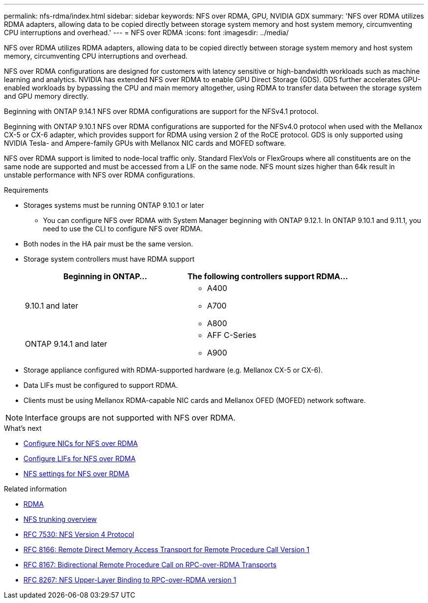 ---
permalink: nfs-rdma/index.html
sidebar: sidebar
keywords: NFS over RDMA, GPU, NVIDIA GDX
summary: 'NFS over RDMA utilizes RDMA adapters, allowing data to be copied directly between storage system memory and host system memory, circumventing CPU interruptions and overhead.'
---
= NFS over RDMA
:icons: font
:imagesdir: ../media/


[.lead]
NFS over RDMA utilizes RDMA adapters, allowing data to be copied directly between storage system memory and host system memory, circumventing CPU interruptions and overhead. 

NFS over RDMA configurations are designed for customers with latency sensitive or high-bandwidth workloads such as machine learning and analytics. NVIDIA has extended NFS over RDMA to enable GPU Direct Storage (GDS). GDS further accelerates GPU-enabled workloads by bypassing the CPU and main memory altogether, using RDMA to transfer data between the storage system and GPU memory directly. 

Beginning with ONTAP 9.14.1 NFS over RDMA configurations are support for the NFSv4.1 protocol.

Beginning with ONTAP 9.10.1 NFS over RDMA configurations are supported for the NFSv4.0 protocol when used with the Mellanox CX-5 or CX-6 adapter, which provides support for RDMA using version 2 of the RoCE protocol. GDS is only supported using NVIDIA Tesla- and Ampere-family GPUs with Mellanox NIC cards and MOFED software. 

NFS over RDMA support is limited to node-local traffic only. Standard FlexVols or FlexGroups where all constituents are on the same node are supported and must be accessed from a LIF on the same node. NFS mount sizes higher than 64k result in unstable performance with NFS over RDMA configurations.

.Requirements
* Storages systems must be running ONTAP 9.10.1 or later
** You can configure NFS over RDMA with System Manager beginning with ONTAP 9.12.1. In ONTAP 9.10.1 and 9.11.1, you need to use the CLI to configure NFS over RDMA.
* Both nodes in the HA pair must be the same version.
* Storage system controllers must have RDMA support
+
[cols="2", options="header"]
|===
| Beginning in ONTAP...
| The following controllers support RDMA...

| 9.10.1 and later
a| 
* A400
* A700
* A800

| ONTAP 9.14.1 and later
a| 
* AFF C-Series
* A900
|===

* Storage appliance configured with RDMA-supported hardware (e.g. Mellanox CX-5 or CX-6).
* Data LIFs must be configured to support RDMA. 
* Clients must be using Mellanox RDMA-capable NIC cards and Mellanox OFED (MOFED) network software. 

[NOTE]
Interface groups are not supported with NFS over RDMA.


.What's next
* xref:./configure-nics-task.adoc[Configure NICs for NFS over RDMA]
* xref:./configure-lifs-task.adoc[Configure LIFs for NFS over RDMA]
* xref:./configure-nfs-task.adoc[NFS settings for NFS over RDMA]

.Related information
* link:../concepts/rdma-concept.html[RDMA]
* xref:../nfs-trunking/index.html[NFS trunking overview]
* link:https://datatracker.ietf.org/doc/html/rfc7530[RFC 7530: NFS Version 4 Protocol]
* link:https://datatracker.ietf.org/doc/html/rfc8166[RFC 8166: Remote Direct Memory Access Transport for Remote Procedure Call Version 1]
* link:https://datatracker.ietf.org/doc/html/rfc8167[RFC 8167: Bidirectional Remote Procedure Call on RPC-over-RDMA Transports]
* link:https://datatracker.ietf.org/doc/html/rfc8267[RFC 8267: NFS Upper-Layer Binding to RPC-over-RDMA version 1]


// 2023 Dec 18, Jira 1528
// 6 Feb 2022, ONTAPDOC-856
// 06 OCT 2022, IE-582
